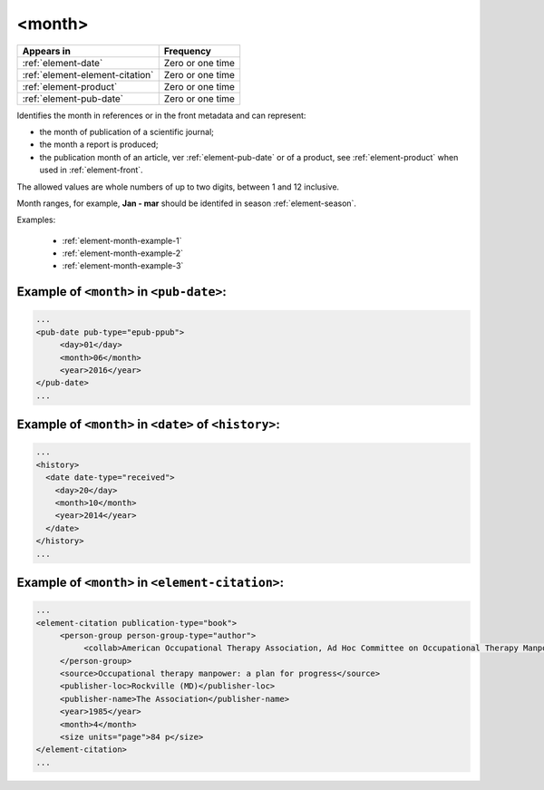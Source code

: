 .. _element-month:

<month>
=======

+---------------------------------+------------------+
| Appears in                      | Frequency        |
+=================================+==================+
| :ref:`element-date`             | Zero or one time |
+---------------------------------+------------------+
| :ref:`element-element-citation` | Zero or one time |
+---------------------------------+------------------+
| :ref:`element-product`          | Zero or one time |
+---------------------------------+------------------+
| :ref:`element-pub-date`         | Zero or one time |
+---------------------------------+------------------+

Identifies the month in references or in the front metadata and can represent:

* the month of publication of a scientific journal;
* the month a report is produced;
* the publication month of an article, ver :ref:`element-pub-date` or of a product, see :ref:`element-product` when used in  :ref:`element-front`.

The allowed values are whole numbers of up to two digits, between 1 and 12 inclusive.

Month ranges, for example, **Jan - mar** should be identifed in season :ref:`element-season`.

Examples:

  * :ref:`element-month-example-1`
  * :ref:`element-month-example-2`
  * :ref:`element-month-example-3`

.. _element-month-example-1:

Example of ``<month>`` in ``<pub-date>``:
-----------------------------------------

.. code-block:: xml

   ...
   <pub-date pub-type="epub-ppub">
        <day>01</day>
        <month>06</month>
        <year>2016</year>
   </pub-date>
   ...

.. _element-month-example-2:

Example of ``<month>`` in ``<date>`` of ``<history>``:
------------------------------------------------------

.. code-block:: xml

    ...
    <history>
      <date date-type="received">
        <day>20</day>
        <month>10</month>
        <year>2014</year>
      </date>
    </history>
    ...

.. _element-month-example-3:

Example of ``<month>`` in ``<element-citation>``:
-------------------------------------------------

.. code-block:: xml

   ...
   <element-citation publication-type="book">
        <person-group person-group-type="author">
             <collab>American Occupational Therapy Association, Ad Hoc Committee on Occupational Therapy Manpower</collab>
        </person-group>
        <source>Occupational therapy manpower: a plan for progress</source>
        <publisher-loc>Rockville (MD)</publisher-loc>
        <publisher-name>The Association</publisher-name>
        <year>1985</year>
        <month>4</month>
        <size units="page">84 p</size>
   </element-citation>
   ...

.. {"reviewed_on": "20180507", "by": "fabio.batalha@erudit.org"}

